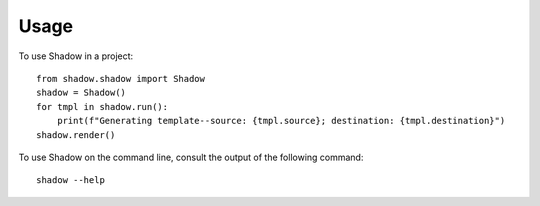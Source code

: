 =====
Usage
=====

To use Shadow in a project::

    from shadow.shadow import Shadow
    shadow = Shadow()
    for tmpl in shadow.run():
        print(f"Generating template--source: {tmpl.source}; destination: {tmpl.destination}")
    shadow.render()

To use Shadow on the command line, consult the output of the following command::

   shadow --help
